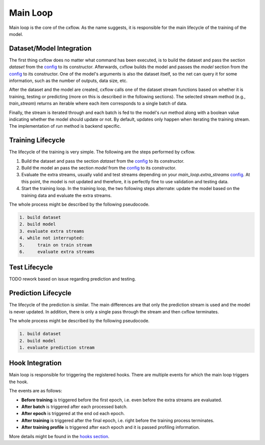 Main Loop
*********

Main loop is the core of the cxflow.
As the name suggests, it is responsible for the main lifecycle of the training of the model.

Dataset/Model Integration
=========================

The first thing cxflow does no matter what command has been executed, is to build the dataset
and pass the section `dataset` from the `config <config.html>`_ to its constructor.
Afterwards, cxflow builds the model and passes the `model` section from the
`config <config.html>`_ to its constructor.
One of the model's arguments is also the dataset itself, so the net can query
it for some information, such as the number of outputs, data size, etc.

After the dataset and the model are created, cxflow calls one of the dataset stream functions
based on whether it is training, testing or predicting (more on this is described in the following
sections).
The selected stream method (e.g., `train_stream`) returns an iterable where each
item corresponds to a single batch of data.

Finally, the stream is iterated through and each batch is fed to the model's `run` method along
with a boolean value indicating whether the model should update or not.
By default, updates only happen when iterating the training stream.
The implementation of `run` method is backend specific.

Training Lifecycle
==================

The lifecycle of the training is very simple. The following are the steps performed by cxflow.

#. Build the dataset and pass the section `dataset` from the `config <config.html>`_ to its constructor.
#. Build the model an pass the section `model` from the `config <config.html>`_ to its constructor.
#. Evaluate the extra streams, usually valid and test streams depending on your `main_loop.extra_streams`
   `config <config.html>`_.
   At this point, the model is not updated and therefore, it is perfectly fine to use validation and testing data.
#. Start the training loop.
   In the training loop, the two following steps alternate: update the model based on the training data and evaluate
   the extra streams.

The whole process might be described by the following pseudocode.

.. code-block:: bash

    1. build dataset
    2. build model
    3. evaluate extra streams
    4. while not interrupted:
    5.     train on train stream
    6.     evaluate extra streams

Test Lifecycle
====================

TODO rework based on issue regarding prediction and testing.

Prediction Lifecycle
====================

The lifecycle of the prediction is similar.
The main differences are that only the prediction stream is used and the model is never updated.
In addition, there is only a single pass through the stream and then cxflow terminates.

The whole process might be described by the following pseudocode.

.. code-block:: bash

    1. build dataset
    2. build model
    1. evaluate prediction stream

Hook Integration
================

Main loop is responsible for triggering the registered hooks.
There are multiple events for which the main loop triggers the hook.

The events are as follows:

- **Before training** is triggered before the first epoch, i.e. even before the extra streams are evaluated.
- **After batch** is triggered after each processed batch.
- **After epoch** is triggered at the end od each epoch.
- **After training** is triggered after the final epoch, i.e. right before the training process terminates.
- **After training profile** is triggered after each epoch and it is passed profiling information.

More details might be found in the `hooks section <hook.html>`_.
